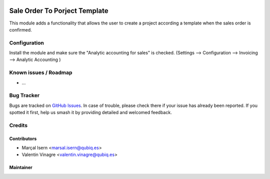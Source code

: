 .. image:: https://img.shields.io/badge/licence-AGPL--3-blue.svg
   :target: http://www.gnu.org/licenses/agpl-3.0-standalone.html
   :alt: License: AGPL-3

=========================
Sale Order To Porject Template
=========================

This module adds a functionality that allows the user to create a project according a template when the sales order is confirmed.


Configuration
=============

Install the module and make sure the  "Analytic accounting for sales" is checked.
(Settings --> Configuration --> Invoicing --> Analytic Accounting )


Known issues / Roadmap
======================

* ...

Bug Tracker
===========

Bugs are tracked on `GitHub Issues
<https://github.com/QubiQ/qubiq-addons/issues>`_. In case of trouble, please
check there if your issue has already been reported. If you spotted it first,
help us smash it by providing detailed and welcomed feedback.

Credits
=======

Contributors
------------

* Marçal Isern <marsal.isern@qubiq.es>
* Valentin Vinagre <valentin.vinagre@qubiq.es>

Maintainer
----------

.. image:: https://odoo-community.org/logo.png
   :alt: Odoo Community Association
   :target: https://odoo-community.org
